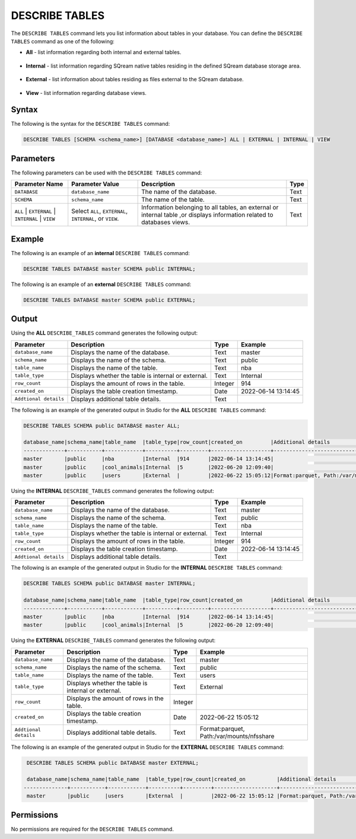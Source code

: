 .. _describe_tables:

*****************
DESCRIBE TABLES
*****************
The ``DESCRIBE TABLES`` command lets you list information about tables in your database. You can define the ``DESCRIBE TABLES`` command as one of the following:

* **All** - list information regarding both internal and external tables.

   ::
   
* **Internal** - list information regarding SQream native tables residing in the defined SQream database storage area.

   ::
   
* **External** - list information about tables residing as files external to the SQream database.

   ::
   
* **View** - list information regarding database views.

Syntax
==========
The following is the syntax for the ``DESCRIBE TABLES`` command:

.. code-block:: postgres

   DESCRIBE TABLES [SCHEMA <schema_name>] [DATABASE <database_name>] ALL | EXTERNAL | INTERNAL | VIEW

Parameters
============
The following parameters can be used with the ``DESCRIBE TABLES`` command:

.. list-table:: 
   :widths: auto
   :header-rows: 1
   
   * - Parameter Name
     - Parameter Value
     - Description
     - Type
   * - ``DATABASE``
     - ``database_name``
     - The name of the database.
     - Text
   * - ``SCHEMA``
     - ``schema_name``
     - The name of the table.
     - Text
   * - ``ALL`` | ``EXTERNAL`` | ``INTERNAL`` | ``VIEW``
     - Select ``ALL``, ``EXTERNAL``, ``INTERNAL``, or ``VIEW``.
     - Information belonging to all tables, an external or internal table ,or displays information related to databases views.
     - Text	
	 
Example
==============
The following is an example of an **internal** ``DESCRIBE TABLES`` command:

.. code-block:: postgres

   DESCRIBE TABLES DATABASE master SCHEMA public INTERNAL;
   
The following is an example of an **external** ``DESCRIBE TABLES`` command:

.. code-block:: postgres
   
   DESCRIBE TABLES DATABASE master SCHEMA public EXTERNAL;
   
Output
=============
Using the **ALL** ``DESCRIBE_TABLES`` command generates the following output:

.. list-table:: 
   :widths: auto
   :header-rows: 1
   
   * - Parameter
     - Description
     - Type
     - Example
   * - ``database_name``
     - Displays the name of the database.
     - Text
     - master
   * - ``schema_name``
     - Displays the name of the schema.
     - Text
     - public
   * - ``table_name``
     - Displays the name of the table.
     - Text
     - nba	 
   * - ``table_type``
     - Displays whether the table is internal or external.
     - Text
     - Internal	 
   * - ``row_count``
     - Displays the amount of rows in the table.
     - Integer
     - 914
   * - ``created_on``
     - Displays the table creation timestamp.
     - Date
     - 2022-06-14 13:14:45
   * - ``Addtional details``
     - Displays additional table details.
     - Text
     - 
	 
The following is an example of the generated output in Studio for the **ALL** ``DESCRIBE TABLES`` command:

.. code-block:: postgres
 
   DESCRIBE TABLES SCHEMA public DATABASE master ALL;

   database_name|schema_name|table_name  |table_type|row_count|created_on         |Additional details                           |
   -------------+-----------+------------+----------+---------+-------------------+---------------------------------------------+
   master       |public     |nba         |Internal  |914      |2022-06-14 13:14:45|     		                        |
   master       |public     |cool_animals|Internal  |5        |2022-06-20 12:09:40|                                             |
   master       |public     |users	 |External  |         |2022-06-22 15:05:12|Format:parquet, Path:/var/mounts/nfsshare... |		

Using the **INTERNAL** ``DESCRIBE_TABLES`` command generates the following output:

.. list-table:: 
   :widths: auto
   :header-rows: 1
   
   * - Parameter
     - Description
     - Type
     - Example
   * - ``database_name``
     - Displays the name of the database.
     - Text
     - master
   * - ``schema_name``
     - Displays the name of the schema.
     - Text
     - public
   * - ``table_name``
     - Displays the name of the table.
     - Text
     - nba	 
   * - ``table_type``
     - Displays whether the table is internal or external.
     - Text
     - Internal	 
   * - ``row_count``
     - Displays the amount of rows in the table.
     - Integer
     - 914
   * - ``created_on``
     - Displays the table creation timestamp.
     - Date
     - 2022-06-14 13:14:45
   * - ``Addtional details``
     - Displays additional table details.
     - Text
     - 
	 
The following is an example of the generated output in Studio for the **INTERNAL** ``DESCRIBE TABLES`` command:

.. code-block:: postgres
 
   DESCRIBE TABLES SCHEMA public DATABASE master INTERNAL;

   database_name|schema_name|table_name  |table_type|row_count|created_on         |Additional details	                       |
   -------------+-----------+------------+----------+---------+-------------------+--------------------------------------------+
   master       |public     |nba         |Internal  |914      |2022-06-14 13:14:45|                                            |
   master       |public     |cool_animals|Internal  |5        |2022-06-20 12:09:40|                                            |
   
Using the **EXTERNAL** ``DESCRIBE_TABLES`` command generates the following output:

.. list-table:: 
   :widths: auto
   :header-rows: 1
   
   * - Parameter
     - Description
     - Type
     - Example
   * - ``database_name``
     - Displays the name of the database.
     - Text
     - master
   * - ``schema_name``
     - Displays the name of the schema.
     - Text	
     - public
   * - ``table_name``
     - Displays the name of the table.
     - Text
     - users		 
   * - ``table_type``
     - Displays whether the table is internal or external.
     - Text
     - External
   * - ``row_count``
     - Displays the amount of rows in the table.
     - Integer
     - 
   * - ``created_on``
     - Displays the table creation timestamp.
     - Date
     - 2022-06-22 15:05:12
   * - ``Addtional details``
     - Displays additional table details.
     - Text
     - Format:parquet, Path:/var/mounts/nfsshare
	 
The following is an example of the generated output in Studio for the **EXTERNAL** ``DESCRIBE TABLES`` command:

.. code-block:: postgres

   DESCRIBE TABLES SCHEMA public DATABASE master EXTERNAL;

   database_name|schema_name|table_name  |table_type|row_count|created_on          |Additional details                          |
  --------------+-----------+------------+----------+---------+--------------------+--------------------------------------------+
   master       |public     |users	 |External  |         |2022-06-22 15:05:12 |Format:parquet, Path:/var/mounts/nfsshare...|

Permissions
=============
No permissions are required for the ``DESCRIBE TABLES`` command.